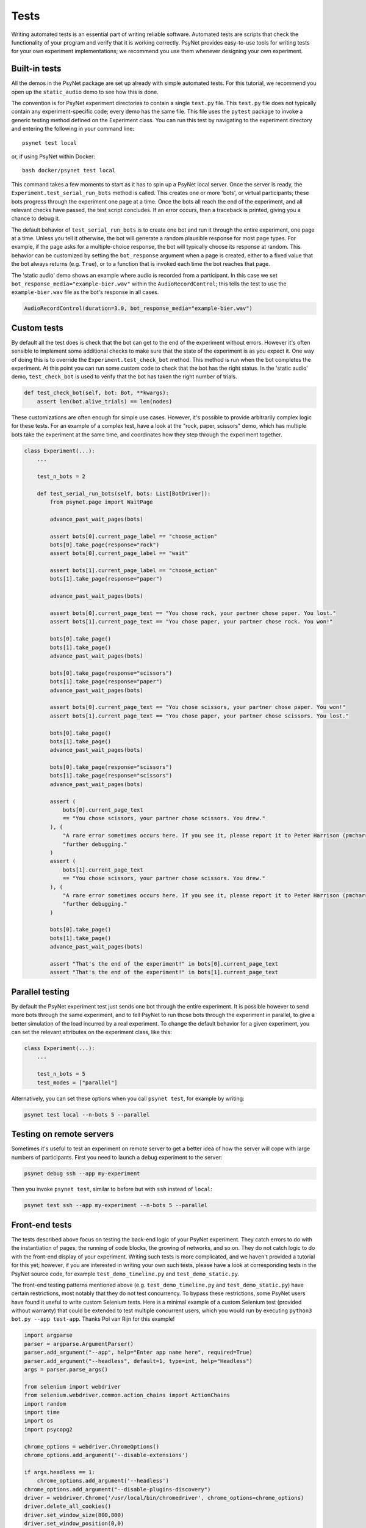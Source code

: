 =====
Tests
=====

Writing automated tests is an essential part of writing reliable software.
Automated tests are scripts that check the functionality of your program
and verify that it is working correctly.
PsyNet provides easy-to-use tools for writing tests for your own
experiment implementations; we recommend you use them whenever
designing your own experiment.

Built-in tests
--------------

All the demos in the PsyNet package are set up already with simple
automated tests. For this tutorial, we recommend you open up the
``static_audio`` demo to see how this is done.

The convention is for PsyNet experiment directories to contain a
single ``test.py`` file. This ``test.py`` file does not typically
contain any experiment-specific code; every demo has the same file.
This file uses the ``pytest`` package to invoke a generic testing method
defined on the Experiment class.
You can run this test by navigating to the experiment directory
and entering the following in your command line:

::

    psynet test local

or, if using PsyNet within Docker:

::

    bash docker/psynet test local

This command takes a few moments to start as it has to spin up a
PsyNet local server. Once the server is ready,
the ``Experiment.test_serial_run_bots`` method is called.
This creates one or more 'bots', or virtual participants;
these bots progress through the experiment one page at a time.
Once the bots all reach the end of the experiment, and all relevant
checks have passed, the test script concludes.
If an error occurs, then a traceback is printed, giving you a
chance to debug it.

The default behavior of ``test_serial_run_bots`` is to create
one bot and run it through the entire experiment, one page at a time.
Unless you tell it otherwise, the bot will generate a random plausible
response for most page types. For example, if the page asks for
a multiple-choice response, the bot will typically choose its response
at random. This behavior can be customized by setting the ``bot_response``
argument when a page is created, either to a fixed value that the
bot always returns (e.g. ``True``), or to a function that is invoked
each time the bot reaches that page.

The 'static audio' demo shows an example where audio is recorded
from a participant. In this case we set
``bot_response_media="example-bier.wav"`` within the
``AudioRecordControl``; this tells the test to use the ``example-bier.wav``
file as the bot's response in all cases.

.. code-block:: python

    AudioRecordControl(duration=3.0, bot_response_media="example-bier.wav")


Custom tests
------------

By default all the test does is check that the bot can get to the
end of the experiment without errors. However it's often sensible
to implement some additional checks to make sure that the state of
the experiment is as you expect it. One way of doing this
is to override the ``Experiment.test_check_bot`` method.
This method is run when the bot completes the experiment.
At this point you can run some custom code to check that the
bot has the right status. In the 'static audio' demo, ``test_check_bot``
is used to verify that the bot has taken the right number of trials.

.. code-block:: python

    def test_check_bot(self, bot: Bot, **kwargs):
        assert len(bot.alive_trials) == len(nodes)

These customizations are often enough for simple use cases.
However, it's possible to provide arbitrarily complex logic for these
tests. For an example of a complex test, have a look at the
"rock, paper, scissors" demo, which has multiple bots take the experiment
at the same time, and coordinates how they step through the experiment
together.

.. code-block:: python

    class Experiment(...):
        ...

        test_n_bots = 2

        def test_serial_run_bots(self, bots: List[BotDriver]):
            from psynet.page import WaitPage

            advance_past_wait_pages(bots)

            assert bots[0].current_page_label == "choose_action"
            bots[0].take_page(response="rock")
            assert bots[0].current_page_label == "wait"

            assert bots[1].current_page_label == "choose_action"
            bots[1].take_page(response="paper")

            advance_past_wait_pages(bots)

            assert bots[0].current_page_text == "You chose rock, your partner chose paper. You lost."
            assert bots[1].current_page_text == "You chose paper, your partner chose rock. You won!"

            bots[0].take_page()
            bots[1].take_page()
            advance_past_wait_pages(bots)

            bots[0].take_page(response="scissors")
            bots[1].take_page(response="paper")
            advance_past_wait_pages(bots)

            assert bots[0].current_page_text == "You chose scissors, your partner chose paper. You won!"
            assert bots[1].current_page_text == "You chose paper, your partner chose scissors. You lost."

            bots[0].take_page()
            bots[1].take_page()
            advance_past_wait_pages(bots)

            bots[0].take_page(response="scissors")
            bots[1].take_page(response="scissors")
            advance_past_wait_pages(bots)

            assert (
                bots[0].current_page_text
                == "You chose scissors, your partner chose scissors. You drew."
            ), (
                "A rare error sometimes occurs here. If you see it, please report it to Peter Harrison (pmcharrison) for "
                "further debugging."
            )
            assert (
                bots[1].current_page_text
                == "You chose scissors, your partner chose scissors. You drew."
            ), (
                "A rare error sometimes occurs here. If you see it, please report it to Peter Harrison (pmcharrison) for "
                "further debugging."
            )

            bots[0].take_page()
            bots[1].take_page()
            advance_past_wait_pages(bots)

            assert "That's the end of the experiment!" in bots[0].current_page_text
            assert "That's the end of the experiment!" in bots[1].current_page_text


Parallel testing
----------------

By default the PsyNet experiment test just sends one bot through the entire experiment.
It is possible however to send more bots through the same experiment, and to tell PsyNet
to run those bots through the experiment in parallel, to give a better simulation of
the load incurred by a real experiment.
To change the default behavior for a given experiment, you can set the relevant attributes
on the experiment class, like this:

.. code-block:: python

    class Experiment(...):
        ...

        test_n_bots = 5
        test_modes = ["parallel"]


Alternatively, you can set these options when you call ``psynet test``, for example by writing:

.. code-block:: shell

    psynet test local --n-bots 5 --parallel


Testing on remote servers
-------------------------

Sometimes it's useful to test an experiment on remote server to get a better idea of how the server will
cope with large numbers of participants. First you need to launch a debug experiment to the server:

.. code-block:: shell

    psynet debug ssh --app my-experiment

Then you invoke ``psynet test``, similar to before but with ``ssh`` instead of ``local``:

.. code-block:: shell

    psynet test ssh --app my-experiment --n-bots 5 --parallel


Front-end tests
---------------

The tests described above focus on testing the back-end logic of your
PsyNet experiment. They catch errors to do with the instantiation of pages,
the running of code blocks, the growing of networks, and so on.
They do not catch logic to do with the front-end display of your
experiment. Writing such tests is more complicated, and we haven't
provided a tutorial for this yet; however, if you are interested in writing
your own such tests, please have a look at corresponding tests in the
PsyNet source code, for example ``test_demo_timeline.py`` and
``test_demo_static.py``.

The front-end testing patterns mentioned above (e.g. ``test_demo_timeline.py`` and ``test_demo_static.py``)
have certain restrictions, most notably that they do not test concurrency.
To bypass these restrictions, some PsyNet users have found it useful to write custom Selenium tests.
Here is a minimal example of a custom Selenium test (provided without warranty) that could be extended
to test multiple concurrent users, which you would run by executing ``python3 bot.py --app test-app``.
Thanks Pol van Rijn for this example!

.. code-block:: python

    import argparse
    parser = argparse.ArgumentParser()
    parser.add_argument("--app", help="Enter app name here", required=True)
    parser.add_argument("--headless", default=1, type=int, help="Headless")
    args = parser.parse_args()

    from selenium import webdriver
    from selenium.webdriver.common.action_chains import ActionChains
    import random
    import time
    import os
    import psycopg2

    chrome_options = webdriver.ChromeOptions()
    chrome_options.add_argument('--disable-extensions')

    if args.headless == 1:
        chrome_options.add_argument('--headless')
    chrome_options.add_argument("--disable-plugins-discovery")
    driver = webdriver.Chrome('/usr/local/bin/chromedriver', chrome_options=chrome_options)
    driver.delete_all_cookies()
    driver.set_window_size(800,800)
    driver.set_window_position(0,0)
    APP_NAME = args.app
    credentials = os.popen('heroku pg:credentials:url -a dlgr-%s' % APP_NAME).read().split('\n')[2].lstrip()[1:-1].split(' ')
    creds = dict([c.split('=') for c in credentials])

    # Remove fingerprint_hash
    conn = psycopg2.connect(dbname=creds['dbname'], user=creds['user'], password=creds['password'], host=creds['host'])
    with conn:
        with conn.cursor() as cur:
            cur.execute('select id,fingerprint_hash from participant')
            for id, fingerprint_hash in cur.fetchall():
               cur.execute('UPDATE "public"."participant" SET "fingerprint_hash"=NULL WHERE "id"=%d' % id)
    conn.close()
    hash = random.getrandbits(16)
    recruitment = 'https://dlgr-%s.herokuapp.com/ad?recruiter=hotair&assignmentId=%s&hitId=%s&workerId=%s&mode=debug' % (APP_NAME, hash, hash, hash)
    driver.get(recruitment)

    # Begin experiment
    driver.find_element_by_xpath('//*[@id="begin-button"]').click()

    # Move to popup
    window_after = driver.window_handles[1]
    driver.switch_to_window(window_after)

    # Accept consent 1 and 2
    driver.execute_script("next_consent_page();")
    driver.execute_script("window.location='/start?';")
    time.sleep(10)
    while True:
        try:
            next_btn = driver.find_element_by_xpath('//*[@id="next_button"]')
            status = next_btn.get_attribute('disabled')
            if status is None:
                next_btn.click()
            else:
                slider = driver.find_element_by_id("sliderpage_slider")
                move = ActionChains(driver)
                offset = random.randint(0, 500)
                if random.randint(0, 1) == 0:
                    offset = offset * -1
                move.click_and_hold(slider).move_by_offset(offset, 0).release().perform()
            time.sleep(2)
        except:
            print('Finished')
            driver.close()
            break

